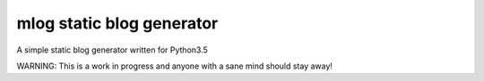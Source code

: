 mlog static blog generator
==========================

A simple static blog generator written for Python3.5

WARNING: This is a work in progress and anyone with a sane mind
should stay away!
